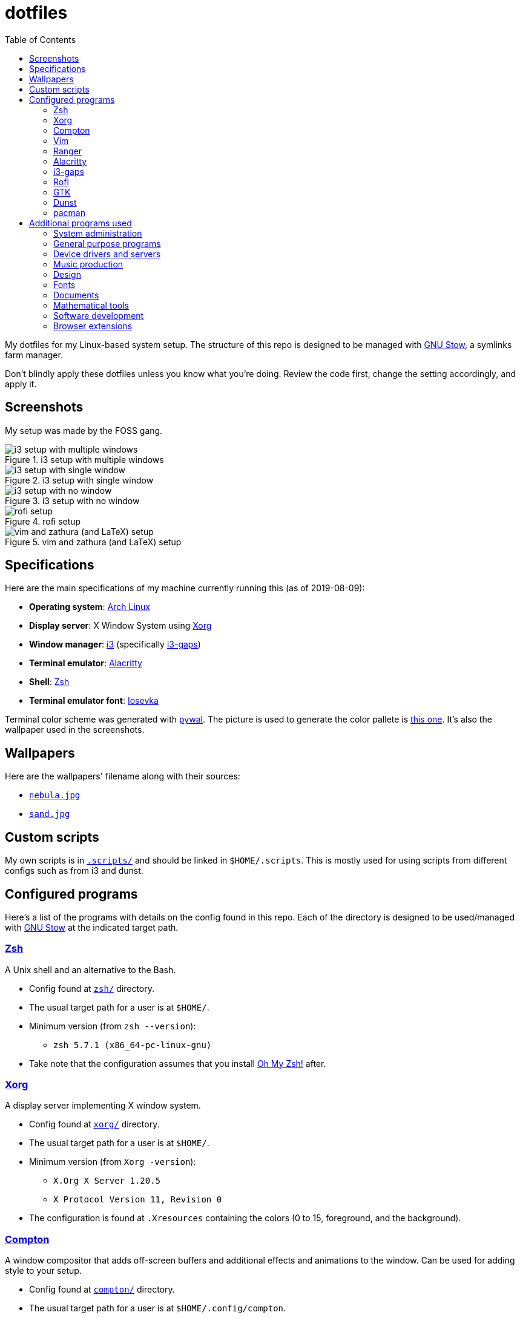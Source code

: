 = dotfiles
:toc:

My dotfiles for my Linux-based system setup. 
The structure of this repo is designed to be managed with https://www.gnu.org/software/stow/[GNU Stow], a symlinks farm manager.

Don't blindly apply these dotfiles unless you know what you're doing. 
Review the code first, change the setting accordingly, and apply it.

== Screenshots
My setup was made by the FOSS gang. 

.i3 setup with multiple windows
image::docs/i3-multiple-windows.png[i3 setup with multiple windows]

.i3 setup with single window
image::docs/i3-single-window.png[i3 setup with single window]

.i3 setup with no window
image::docs/i3-no-window.png[i3 setup with no window]

.rofi setup
image::docs/i3-rofi.png[rofi setup]

.vim and zathura (and LaTeX) setup
image::docs/vim-and-zathura.png[vim and zathura (and LaTeX) setup]


== Specifications
Here are the main specifications of my machine currently running this (as of 2019-08-09):

* **Operating system**: https://www.archlinux.org/[Arch Linux]
* **Display server**: X Window System using https://www.x.org/wiki/[Xorg]
* **Window manager**: https://i3wm.org/[i3] (specifically https://github.com/Airblader/i3[i3-gaps])
* **Terminal emulator**: https://github.com/jwilm/alacritty/[Alacritty]
* **Shell**: http://www.zsh.org/[Zsh]
* **Terminal emulator font**: https://github.com/be5invis/iosevka[Iosevka]

Terminal color scheme was generated with https://github.com/dylanaraps/pywal[pywal]. 
The picture is used to generate the color pallete is https://www.reddit.com/r/wallpapers/comments/cckpj0/i_made_this_simple_and_clean_drawing_over_the/[this one]. 
It's also the wallpaper used in the screenshots.


== Wallpapers
Here are the wallpapers' filename along with their sources:

* https://www.reddit.com/r/wallpapers/comments/cckpj0/i_made_this_simple_and_clean_drawing_over_the/[`nebula.jpg`]
* https://www.reddit.com/r/wallpapers/comments/co9t14/sand/[`sand.jpg`]


== Custom scripts
My own scripts is in link:.scripts/[`.scripts/`] and should be linked in `$HOME/.scripts`.
This is mostly used for using scripts from different configs such as from i3 and dunst.


== Configured programs
Here's a list of the programs with details on the config found in this repo. 
Each of the directory is designed to be used/managed with https://www.gnu.org/software/stow/[GNU Stow] at the indicated target path.

=== https://www.zsh.org/[Zsh]
A Unix shell and an alternative to the Bash.

* Config found at link:zsh/[`zsh/`] directory.
* The usual target path for a user is at `$HOME/`.
* Minimum version (from `zsh --version`):
** `zsh 5.7.1 (x86_64-pc-linux-gnu)`
* Take note that the configuration assumes that you install https://github.com/robbyrussell/oh-my-zsh/[Oh My Zsh!] after.

=== https://www.x.org/wiki/[Xorg]
A display server implementing X window system.

* Config found at link:xorg/[`xorg/`] directory.
* The usual target path for a user is at `$HOME/`.
* Minimum version (from `Xorg -version`):
** `X.Org X Server 1.20.5`
** `X Protocol Version 11, Revision 0`
* The configuration is found at `.Xresources` containing the colors (0 to 15, foreground, and the background).

=== https://github.com/yshui/compton[Compton]
A window compositor that adds off-screen buffers and additional effects and animations to the window. 
Can be used for adding style to your setup.

* Config found at link:compton/[`compton/`] directory.
* The usual target path for a user is at `$HOME/.config/compton`.
* Minimum version (from `compton --version`):
** `v7.2`
* The config is copied from `/etc/xorg/compton.conf` and edited a few parameters.

=== https://www.vim.org/[Vim]
A modal text editor.

* Config located at link:vim/[`vim/`] directory.
* The usual target path for a user is at `$HOME/`.
* Minimum version (from `vim --version`): 
** `8.1 (2018 May 18, compiled Jul 29 2019 20:38:53)`
* Uses https://github.com/junegunn/vim-plug[`vim-plug`] as the plugin manager.
* Contains my plugin list and editor configurations at `.vimrc`.
* There are also some https://github.com/sirver/UltiSnips[UltiSnips] snippets stored in `own-snippets` folder (since `snippets` is a reserved folder name). 
* One of the largest snippet file is the snippets for LaTeX files. 
It is based on https://github.com/gillescastel/latex-snippets/[_Gilles Castel_'s UltiSnips LaTeX snippets].

=== https://ranger.github.io/[Ranger]
A Vim-based file browser. 
https://github.com/ranger/ranger/wiki[Here's their config documentation for it.]

* Config located at link:ranger/[`ranger/`] directory.
* The usual target path for a user is at `$HOME/.config/ranger/`.
* Minimum version (from `ranger --version`):
** `ranger version: ranger 1.9.2`
** `Python version: 3.7.4 (default, Jul 16 2019, 07:12:58) [GCC 9.1.0]`
* All of the config files are basically default config files except with a few changes.
* Contains keybinding in `rc.conf`. Additional keybindings include the `O` keybinding and their variants for opening my go-to programs such as https://code.visualstudio.com/[Visual Studio Code].
* `rifle.conf` contains configuration for opening a list of programs. 

=== https://github.com/jwilm/alacritty/[Alacritty]
Similar to https://sw.kovidgoyal.net/kitty[Kitty] , it's a GPU-based terminal emulator. 
It's documentation for the configuration can be viewed at the config file itself being filled with comments.

* Config located at link:alacritty/[`alacritty/`] directory.
* The usual target path for a user is at `$HOME/.config/alacritty/`.
* Minimum version (from `alacritty --version`):
** `alacritty 0.3.3`
* Contains a single `alacritty.yaml` as the config file. Not much has changed except for the color scheme and the font being used.

=== https://github.com/Airblader/i3[i3-gaps] 
A fork of i3 window manager. 
https://i3wm.org/docs[Here's the documentation page of the program.]

* If it's any of importance, the configuration is prone to be moved for the https://github.com/i3/i3/[original version of i3] since https://github.com/i3/i3/issues/3724[there's consideration for merging of gaps into i3].
* The usual target path for a user is at `$HOME/.config/i3/`.
* Config located at link:i3/[`i3/`] directory.
* Minimum version (from `i3 --version`):
** `i3 version 4.17 (04.08.2019) © 2009 Michael Stapelberg and contributors`
* Uses https://github.com/davatorium/rofi[`rofi`] as the application launcher and serves as a replacement for https://tools.suckless.org/dmenu/[`dmenu`].
* The containing config (`config`) is simply the default config with my personal config added into it. 
Not much to say here except I use `i3bar` (the default bar) and https://github.com/i3/i3status[`i3status`] (the default status bar config) to fill in.
* The config for `i3status` is located in a different directory at link:i3status[`i3status/`] containing a single `config` file (for now).
* Also, it uses scripts from the link:.scripts/[`.scripts/`] directory so be sure to put those in the appropriate location as well.

=== https://github.com/davatorium/rofi[Rofi]
The application switcher and launcher. 
Also serves as a replacement for https://tools.suckless.org/dmenu/[dmenu].

* Config located at link:rofi/[`rofi/`].
* The usual target path for a user is at `$HOME/.config/rofi/`.
* Minimum version (from `rofi -version`):
** `Version: 1.5.4`
* Main config is `config.rasi`.
* My i3 setup uses Rofi with my custom theme (`fds-sidebar`) with `$mod+D` (see image above). Every variation of my sidebar theme should import the common file (`fds-sidebar-common.rasi`) and only declare the colors. 
See `fds-sidebar-dark.rasi` for an example. 

=== https://www.gtk.org/[GTK]
A library for creating programs with graphical user interface (GUI).

There are often two versions when configuring GTK: version 2 and 3.

* Version depends on the program itself since it is usually statically linked within the GUI program.
* GTK3 config located at link:gtk3/[`gtk3/`].
* The usual target path of GTK3 for a user is at `$HOME/.config/gtk-3.0/`.
* Simply contains a `settings.ini` file that contains common configuration that'll be applied for most GTK3 apps (Thunar, Inkscape, etc.).
* GTK2 config located at link:gtk2/[`gkt2/`].
* The usual target path of GTK2 for a user is at `$HOME/` because of the `.gtkrc-2.0` file needs to at `$HOME/`.
* GTK color and icon theme is https://github.com/NicoHood/arc-theme[Arc theme] 
and uses the light dark variation (`arc-darker`).

=== https://dunst-project.org/[Dunst]
It's a notification daemon used to display notifications sent by notifiers (programs that send messages/notifications).

* Config location is at link:dunst/[`dunst/`].
* The usual target path for a user is at `$HOME/.config/dunst/`.
* Minimum version (from `dunst --version`):
** `Dunst - A customizable and lightweight notification-daemon 1.4.1 (2019-07-03)`
* Simply contains a `dunstrc` configuring appearance of the notifications.

=== https://www.archlinux.org/pacman/[pacman]
The default package manager for Arch Linux.

* Config location is at link:pacman/[`pacman/`]
* The usual target path is at `/etc/pacman.d`.
* Minimum version (from `pacman --version`):
** `Pacman v5.1.3 - libalpm v11.0.3`
* Contains the configuration file, a `mirrorlist` file, and some https://www.archlinux.org/mirrorlist/?ip_version=6[pacman hooks].
* For the mirrorlist, change it accordingly or https://www.archlinux.org/mirrorlist/?ip_version=6[generate another one].


== Additional programs used
As much as possible, I use free and open source software for all of my needs. 

=== System administration
TIP: I recommend to start at this list especially if you're starting with a bare minimum of a Linux installation.

* https://hisham.hm/htop/[htop] - A process viewer and manager.
* https://github.com/lxde/lxsession[lxsession] - A session manager and an authentication agent for Polkit; very useful if you're usually using with a user-level account.
* https://www.freedesktop.org/wiki/Software/polkit/[Polkit] - A program for bridging unprivileged processes to privileged access.
* https://wiki.archlinux.org/index.php/Systemd-boot[systemd-boot] - The UEFI boot manager.
* https://www.freedesktop.org/wiki/Software/udisks/[udisks] - A manager for mounting filesystems.
* https://github.com/coldfix/udiskie[udiskie] - An automounter for removable media.

=== General purpose programs
* https://audacious-media-player.org/[Audacious] - An audio player with various listening options.
* https://feh.finalrewind.org/[feh] - A minimal image viewer.
* https://www.mozilla.org/en-US/firefox/new/[Firefox] - One of the major web browser second to Chrome.
* https://github.com/naelstrof/maim[maim] - A simple screenshot utility.
* https://obsproject.com/[OBS Studio] - A facility for streaming and recording videos.
* https://www.shotcut.org/[Shotcut] - A video editor built with the https://www.mltframework.org/[MLT Framework].
* https://docs.xfce.org/xfce/thunar/start[Thunar] - A file manager. A part of the Xfce desktop environment.
* https://www.thunderbird.net/[Thunderbird] - A email client.
* https://www.videolan.org/vlc/[VLC Media Player] - A multimedia player.
* https://weechat.org/[Weechat] - An IRC client on the command line.

=== Device drivers and servers
* https://wiki.archlinux.org/index.php/Advanced_Linux_Sound_Architecture[ALSA] - A Linux 
sound driver.
* https://ffmpeg.org/[ffmpeg] - A multimedia codec including for MP4, FLV, and more. Also can be used as a recorder.
* https://wiki.archlinux.org/index.php/NetworkManager[GNOME NetworkManager]
* https://www.nvidia.com/Download/index.aspx?lang=en-us[NVIDIA Driver] - Since 
I have an NVIDIA-based GPU (NVIDIA GeForce GT 630), I have to use that. I also have to 
use the https://www.archlinux.org/packages/extra/x86_64/nvidia-390xx/[legacy version].

=== Music production
* https://kx.studio/Applications:Cadence[Cadence] - A set of audio tools. Part of the KX Studio project.
* https://kx.studio/Applications:Carla[Carla] - An audio plug-in host supporting various audio 
plug-in formats such as VST2/3, SF2, and SFZ. Part of the KX Studio project.
* https://lmms.io/[LMMS] - A digital audio workstation for beat production.
* https://musescore.org/[Musescore] - A music composition and notation software.

=== Design
* https://blender.org/[Blender] - A top-notch 3D modelling program.
* https://www.freecadweb.org/[FreeCAD] - A general purpose 3D computer-aided design program.
* https://inkscape.org/[Inkscape] - A vector illustration/editing program. Alternative to Adobe Illustrator.
* https://krita.org/en/[Krita] - A painting/illustration program. 

=== Fonts
* https://github.com/belluzj/fantasque-sans[Fantasque Sans Mono]
* https://github.com/tonsky/FiraCode[Fira Code] - A programmer-oriented font that supports ligatures.
* https://github.com/be5invis/iosevka[Iosevka]
* https://github.com/googlefonts/noto-fonts[Noto Fonts]

=== Documents
* https://asciidoctor.org/[Asciidoctor] - A text formatting language suitable for creating books, documentations, and writings. Highlights a heavier feature set compared to Markdown.
* https://www.libreoffice.org/[LibreOffice] - An office productivity suite and serves as a free alternative to Microsoft Office suite.
* https://www.tug.org/texlive/[TeX Live] - A cross-platform LaTeX distribution for compiling LaTeX files. 
* http://luatex.org/[LuaTeX] - The TeX engine I primarily use for my LaTeX documents. 

=== Mathematical tools
* https://www.anaconda.com/[Anaconda] - A mathematical environment distribution.
* https://www.gnu.org/software/octave/[Octave] - A mathematical computational environment similar to Matlab.

=== Software development
* https://cmake.org/[CMake] - A cross-platform build system that takes care of build configurations.
* https://gcc.gnu.org/[GCC] - A set of compilers from GNU. I mainly use it for developing and compiling C and C++ languages.
* https://git-scm.com/[Git] - My one and only version control system.
* https://godotengine.org/[Godot Engine] - A game engine with its own interface.
* https://www.gnu.org/software/make/[Make] - A build automation system.
* https://code.visualstudio.com/[Visual Studio Code] - A text editor that comes with lightweight IDE features.
* The programming language runtime for https://www.python.org/[Python], 
https://www.ruby-lang.org/en/[Ruby], https://www.java.com/[Java], 
https://www.rust-lang.org/[Rust], and https://golang.org/[Go].

=== Browser extensions 
* https://bitwarden.com/[Bitwarden] 
* Internet Archive Web Extension (https://chrome.google.com/webstore/detail/wayback-machine/fpnmgdkabkmnadcjpehmlllkndpkmiak[Chrome] and https://addons.mozilla.org/en-US/firefox/addon/wayback-machine_new/[Firefox] version)
* https://github.com/gorhill/uBlock[uBlock Origin]
* https://github.com/brunolemos/simplified-twitter[Simplified Twitter]
